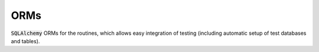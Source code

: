 ORMs
====

:code:`SQLAlchemy` ORMs for the routines, which allows easy integration of testing (including automatic setup of test databases and tables).
